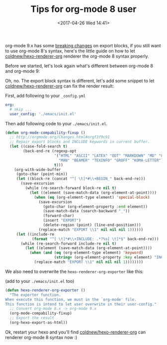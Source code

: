#+TITLE: Tips for org-mode 8 user
#+DATE: <2017-04-26 Wed 14:41>
#+TAGS: hexo, org-mode

org-mode 9.x has some [[http://orgmode.org/Changes.html][breaking changes]] on export blocks, if you still want to use org-mode 8's syntax, here's the little guide on how to let [[https://github.com/coldnew/hexo-renderer-org][coldnew/hexo-renderer-org]] renderer the org-mode 8 syntax properly.

#+HTML: <!-- more -->

Before we started, let's look again what's different between org-mode 8 and org-mode 9:

[[file:tips-for-org-mode-8-user/t1.png]]

Oh, no. The export block syntax is different, let's add some snippet to let [[https://github.com/coldnew/hexo-renderer-org][coldnew/hexo-renderer-org]] can fix the render result:

First, add following to your =_config.yml=

#+BEGIN_SRC yaml
     org:
       # skip ...
       user_config: './emacs/init.el'
#+END_SRC

Then add following code to your =./emacs/init.el=.

#+BEGIN_SRC emacs-lisp
     (defun org-mode-compability-fixup ()
       ;; http://orgmode.org/Changes.html#orgf3f9c91
       ;; Repair export blocks and INCLUDE keywords in current buffer.
       (let ((case-fold-search t)
             (back-end-re (regexp-opt
                           '("HTML" "ASCII" "LATEX" "ODT" "MARKDOWN" "MD" "ORG"
                             "MAN" "BEAMER" "TEXINFO" "GROFF" "KOMA-LETTER")
                           t)))
         (org-with-wide-buffer
          (goto-char (point-min))
          (let ((block-re (concat "^[ \t]*#\\+BEGIN_" back-end-re)))
            (save-excursion
              (while (re-search-forward block-re nil t)
                (let ((element (save-match-data (org-element-at-point))))
                  (when (eq (org-element-type element) 'special-block)
                    (save-excursion
                      (goto-char (org-element-property :end element))
                      (save-match-data (search-backward "_"))
                      (forward-char)
                      (insert "EXPORT")
                      (delete-region (point) (line-end-position)))
                    (replace-match "EXPORT \\1" nil nil nil 1))))))
          (let ((include-re
                 (format "^[ \t]*#\\+INCLUDE: .*?%s[ \t]*$" back-end-re)))
            (while (re-search-forward include-re nil t)
              (let ((element (save-match-data (org-element-at-point))))
                (when (and (eq (org-element-type element) 'keyword)
                           (string= (org-element-property :key element) "INCLUDE"))
                  (replace-match "EXPORT \\1" nil nil nil 1))))))))
#+END_SRC

We also need to overwrite the =hexo-renderer-org-exporter= like this:

(add to your =./emacs/init.el= too)

#+BEGIN_SRC emacs-lisp
  (defun hexo-renderer-org-exporter ()
    "The exporter function.
  When execute this function, we must in the `org-mode' file.
  This function is intend to let user overwrite in their user-config."
    ;; Convert org-mode 8.x -> org-mode 9.x
    (org-mode-compability-fixup)
    ;; Export the result
    (org-hexo-export-as-html))
#+END_SRC

Ok, restart your hexo and you'll find [[https://github.com/coldnew/hexo-renderer-org][coldnew/hexo-renderer-org]] can renderer org-mode 8 syntax now :)
